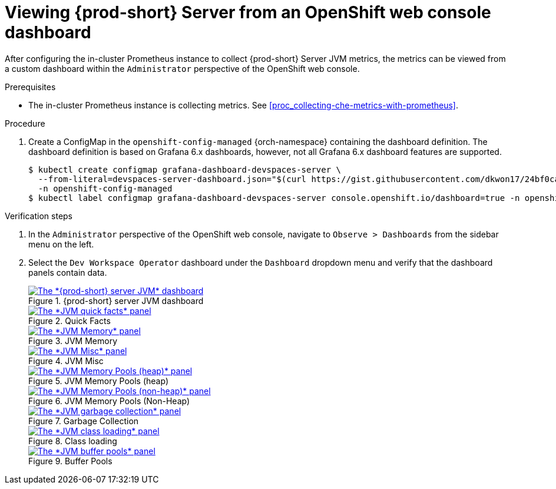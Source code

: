 // monitoring-{prod-id-short}

[id="viewing-{prod-id-short}-metrics-on-grafana-dashboards"]
= Viewing {prod-short} Server from an OpenShift web console dashboard

After configuring the in-cluster Prometheus instance to collect {prod-short} Server JVM metrics, the metrics can be viewed from a custom dashboard within the `Administrator` perspective of the OpenShift web console.

.Prerequisites

* The in-cluster Prometheus instance is collecting metrics. See xref:proc_collecting-che-metrics-with-prometheus[].

.Procedure

. Create a ConfigMap in the `openshift-config-managed` {orch-namespace} containing the dashboard definition. The dashboard definition is based on Grafana 6.x dashboards, however, not all Grafana 6.x dashboard features are supported.
+
[source,terminal,subs="+attributes,quotes"]
----
$ kubectl create configmap grafana-dashboard-devspaces-server \
  --from-literal=devspaces-server-dashboard.json="$(curl https://gist.githubusercontent.com/dkwon17/24bf0ca90a1d2c4269f6adb9b856c1b7/raw/92cd0d712c980e232639b7270b11408a185f8b30/che-server-dashboard.json)" \
  -n openshift-config-managed
$ kubectl label configmap grafana-dashboard-devspaces-server console.openshift.io/dashboard=true -n openshift-config-managed
----

.Verification steps

. In the `Administrator` perspective of the OpenShift web console, navigate to `Observe > Dashboards` from the sidebar menu on the left.

. Select the `Dev Workspace Operator` dashboard under the `Dashboard` dropdown menu and verify that the dashboard panels contain data.
+
.{prod-short} server JVM dashboard
image::monitoring/monitoring-che-che-server-jvm-dashboard.png[The *{prod-short} server JVM* dashboard, link="{imagesdir}/monitoring/monitoring-che-che-server-jvm-dashboard.png"]
+
.Quick Facts
image::monitoring/monitoring-che-che-server-jvm-dashboard-quick-facts.png[The *JVM quick facts* panel, link="{imagesdir}/monitoring/monitoring-che-che-server-jvm-dashboard-quick-facts.png"]
+
.JVM Memory
image::monitoring/monitoring-che-che-server-jvm-dashboard-jvm-memory.png[The *JVM Memory* panel , link="{imagesdir}/monitoring/monitoring-che-che-server-jvm-dashboard-jvm-memory.png"]
+
.JVM Misc
image::monitoring/monitoring-che-che-server-jvm-dashboard-jvm-misc.png[The *JVM Misc* panel, link="{imagesdir}/monitoring/monitoring-che-che-server-jvm-dashboard-jvm-misc.png"]
+
.JVM Memory Pools (heap)
image::monitoring/monitoring-che-che-server-jvm-dashboard-jvm-memory-pools-heap.png[The *JVM Memory Pools (heap)* panel, link="{imagesdir}/monitoring/monitoring-che-che-server-jvm-dashboard-jvm-memory-pools-heap.png"]
+
.JVM Memory Pools (Non-Heap)
image::monitoring/monitoring-che-che-server-jvm-dashboard-jvm-memory-pools-non-heap.png[The *JVM Memory Pools (non-heap)* panel, link="{imagesdir}/monitoring/monitoring-che-che-server-jvm-dashboard-jvm-memory-pools-non-heap.png"]
+
.Garbage Collection
image::monitoring/monitoring-che-che-server-jvm-dashboard-garbage-collection.png[The *JVM garbage collection* panel, link="{imagesdir}/monitoring/monitoring-che-che-server-jvm-dashboard-garbage-collection.png"]
+
.Class loading
image::monitoring/monitoring-che-che-server-jvm-dashboard-classloading.png[The *JVM class loading* panel, link="{imagesdir}/monitoring/monitoring-che-che-server-jvm-dashboard-classloading.png"]
+
.Buffer Pools
image::monitoring/monitoring-che-che-server-jvm-dashboard-buffer-pools.png[The *JVM buffer pools* panel, link="{imagesdir}/monitoring/monitoring-che-che-server-jvm-dashboard-buffer-pools.png"]
